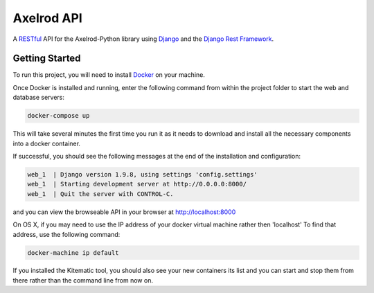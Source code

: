 Axelrod API
===========

A `RESTful <https://en.wikipedia.org/wiki/Representational_state_transfer>`_ API for the Axelrod-Python library using `Django <https://www.djangoproject.com/>`_ and the `Django Rest Framework <http://www.django-rest-framework.org/>`_.

Getting Started
---------------

To run this project, you will need to install `Docker <https://docs.docker.com/>`_ on your machine.

Once Docker is installed and running, enter the following command from within the project folder to start the web and database servers:

.. code::

  docker-compose up

This will take several minutes the first time you run it as it needs to download and install all the necessary components into a docker container.

If successful, you should see the following messages at the end of the installation and configuration:

.. code::

  web_1  | Django version 1.9.8, using settings 'config.settings'
  web_1  | Starting development server at http://0.0.0.0:8000/
  web_1  | Quit the server with CONTROL-C.

and you can view the browseable API in your browser at http://localhost:8000

On OS X, if you may need to use the IP address of your docker virtual machine rather then 'localhost' To find that address, use the following command:

.. code::

    docker-machine ip default

If you installed the Kitematic tool, you should also see your new containers its list and you can start and stop them from there rather than the command line from now on.
